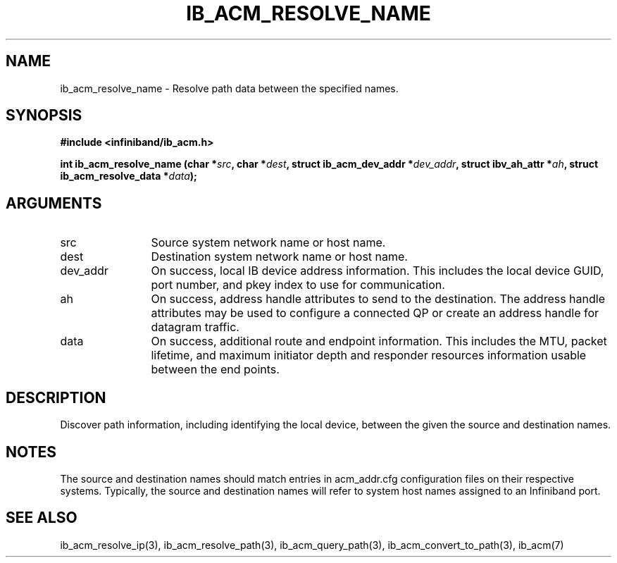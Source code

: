 .TH "IB_ACM_RESOLVE_NAME" 3 "2009-09-09" "libibacm" "Libibacm Programmer's Manual" libibacm
.SH NAME
ib_acm_resolve_name \- Resolve path data between the specified names.
.SH SYNOPSIS
.B "#include <infiniband/ib_acm.h>"
.P
.B "int" ib_acm_resolve_name
.BI "(char *" src ","
.BI "char *" dest ","
.BI	"struct ib_acm_dev_addr *" dev_addr ","
.BI "struct ibv_ah_attr *" ah ","
.BI	"struct ib_acm_resolve_data *" data ");"
.SH ARGUMENTS
.IP "src" 12
Source system network name or host name.
.IP "dest" 12
Destination system network name or host name.
.IP "dev_addr" 12
On success, local IB device address information.  This includes the
local device GUID, port number, and pkey index to use for communication.
.IP "ah" 12
On success, address handle attributes to send to the destination.  The
address handle attributes may be used to configure a connected QP or
create an address handle for datagram traffic.
.IP "data" 12
On success, additional route and endpoint information.  This includes
the MTU, packet lifetime, and maximum initiator depth and responder
resources information usable between the end points.
.SH "DESCRIPTION"
Discover path information, including identifying the local device,
between the given the source and destination names.
.SH "NOTES"
The source and destination names should match entries in acm_addr.cfg
configuration files on their respective systems.  Typically, the
source and destination names will refer to system host names
assigned to an Infiniband port.
.SH "SEE ALSO"
ib_acm_resolve_ip(3), ib_acm_resolve_path(3), ib_acm_query_path(3),
ib_acm_convert_to_path(3), ib_acm(7)


